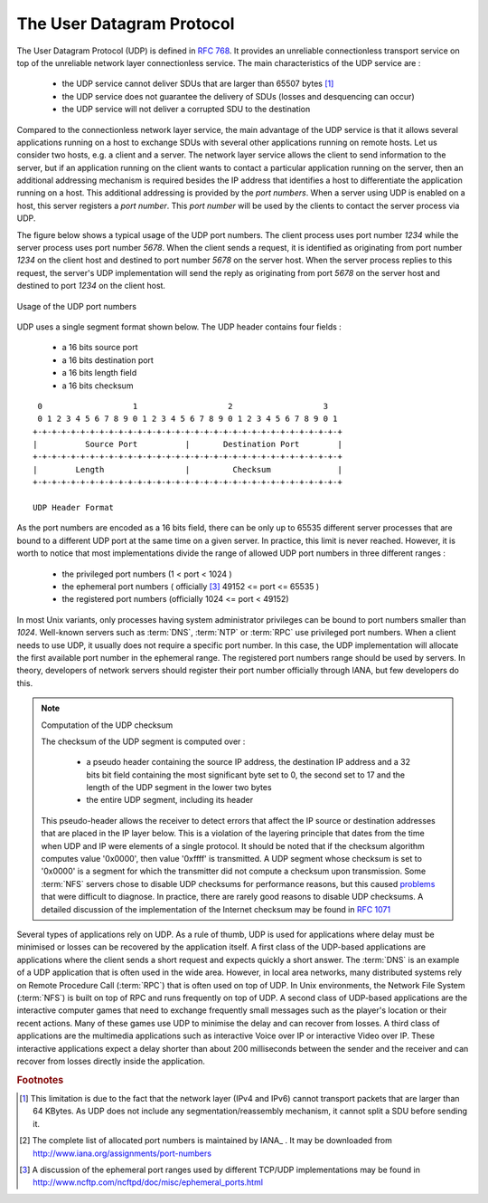.. Copyright |copy| 2010 by Olivier Bonaventure
.. This file is licensed under a `creative commons licence <http://creativecommons.org/licenses/by-sa/3.0/>`_


.. index:: UDP
.. _UDP:

The User Datagram Protocol
##########################

The User Datagram Protocol (UDP) is defined in :rfc:`768`. It provides an unreliable connectionless transport service on top of the unreliable network layer connectionless service. The main characteristics of the UDP service are :

 - the UDP service cannot deliver SDUs that are larger than 65507 bytes [#fmtuudp]_ 
 - the UDP service does not guarantee the delivery of SDUs (losses and desquencing can occur)
 - the UDP service will not deliver a corrupted SDU to the destination

Compared to the connectionless network layer service, the main advantage of the UDP service is that it allows several applications running on a host to exchange SDUs with several other applications running on remote hosts. Let us consider two hosts, e.g. a client and a server. The network layer service allows the client to send information to the server, but if an application running on the client wants to contact a particular application running on the server, then an additional addressing mechanism is required besides the IP address that identifies a host to differentiate the application running on a host. This additional addressing is provided by the `port numbers`. When a server using UDP is enabled on a host, this server registers a `port number`. This `port number` will be used by the clients to contact the server process via UDP. 

The figure below shows a typical usage of the UDP port numbers. The client process uses port number `1234` while the server process uses port number `5678`. When the client sends a request, it is identified as originating from port number `1234` on the client host and destined to port number `5678` on the server host. When the server process replies to this request, the server's UDP implementation will send the reply as originating from port  `5678` on the server host and destined to port `1234` on the client host.

.. figure:: png/transport-fig-056-c.png
   :align: center
   :scale: 70 

   Usage of the UDP port numbers

.. index:: UDP segment



UDP uses a single segment format shown below. The UDP header contains four fields :

 - a 16 bits source port
 - a 16 bits destination port
 - a 16 bits length field 
 - a 16 bits checksum

::

    0                   1                   2                   3
    0 1 2 3 4 5 6 7 8 9 0 1 2 3 4 5 6 7 8 9 0 1 2 3 4 5 6 7 8 9 0 1
   +-+-+-+-+-+-+-+-+-+-+-+-+-+-+-+-+-+-+-+-+-+-+-+-+-+-+-+-+-+-+-+-+
   |          Source Port          |       Destination Port        |
   +-+-+-+-+-+-+-+-+-+-+-+-+-+-+-+-+-+-+-+-+-+-+-+-+-+-+-+-+-+-+-+-+
   |        Length		   |         Checksum              |
   +-+-+-+-+-+-+-+-+-+-+-+-+-+-+-+-+-+-+-+-+-+-+-+-+-+-+-+-+-+-+-+-+
 
   UDP Header Format


As the port numbers are encoded as a 16 bits field, there can be only up to 65535 different server processes that are bound to a different UDP port at the same time on a given server. In practice, this limit is never reached. However, it is worth to notice that most implementations divide the range of allowed UDP port numbers in three different ranges :

 - the privileged port numbers (1 < port < 1024 )
 - the ephemeral port numbers ( officially [#fephemeral]_ 49152 <= port <= 65535 )
 - the registered port numbers (officially 1024 <= port < 49152)

In most Unix variants, only processes having system administrator privileges can be bound to port numbers smaller than `1024`. Well-known servers such as :term:`DNS`, :term:`NTP` or :term:`RPC` use privileged port numbers. When a client needs to use UDP, it usually does not require a specific port number. In this case, the UDP implementation will allocate the first available port number in the ephemeral range. The registered port numbers range should be used by servers. In theory, developers of network servers should register their port number officially through IANA, but few developers do this. 

.. mention inetd and super servers somewhere ?

.. index:: UDP Checksum, Checksum computation

.. note:: Computation of the UDP checksum

 The checksum of the UDP segment is computed over :
 
  - a pseudo header containing the source IP address, the destination IP address and a 32 bits bit field containing the most significant byte set to 0, the second set to 17 and the length of the UDP segment in the lower two bytes
  - the entire UDP segment, including its header
 
 This pseudo-header allows the receiver to detect errors that affect the IP source or destination addresses that are placed in the IP layer below. This is a violation of the layering principle that dates from the time when UDP and IP were elements of a single protocol. It should be noted that if the checksum algorithm computes value '0x0000', then value '0xffff' is transmitted. A UDP segment whose checksum is set to '0x0000' is a segment for which the transmitter did not compute a checksum upon transmission. Some :term:`NFS` servers chose to disable UDP checksums for performance reasons, but this caused `problems <http://lynnesblog.telemuse.net/192>`_ that were difficult to diagnose. In practice, there are rarely good reasons to disable UDP checksums. A detailed discussion of the implementation of the Internet checksum may be found in :rfc:`1071`


Several types of applications rely on UDP. As a rule of thumb, UDP is used for applications where delay must be minimised or losses can be recovered by the application itself. A first class of the UDP-based applications are applications where the client sends a short request and expects quickly a short answer. The :term:`DNS` is an example of a UDP application that is often used in the wide area. However, in local area networks, many distributed systems rely on Remote Procedure Call (:term:`RPC`) that is often used on top of UDP. In Unix environments, the Network File System (:term:`NFS`) is built on top of RPC and runs frequently on top of UDP. A second class of UDP-based applications are the interactive computer games that need to exchange frequently small messages such as the player's location or their recent actions. Many of these games use UDP to minimise the delay and can recover from losses. A third class of applications are the multimedia applications such as interactive Voice over IP or interactive Video over IP. These interactive applications expect a delay shorter than about 200 milliseconds between the sender and the receiver and can recover from losses directly inside the application. 



.. rubric:: Footnotes


.. [#fmtuudp] This limitation is due to the fact that the network layer (IPv4 and IPv6) cannot transport packets that are larger than 64 KBytes. As UDP does not include any segmentation/reassembly mechanism, it cannot split a SDU before sending it.

.. [#fportnum] The complete list of allocated port numbers is maintained by IANA_ . It may be downloaded from http://www.iana.org/assignments/port-numbers

.. [#fephemeral] A discussion of the ephemeral port ranges used by different TCP/UDP implementations may be found in http://www.ncftp.com/ncftpd/doc/misc/ephemeral_ports.html

